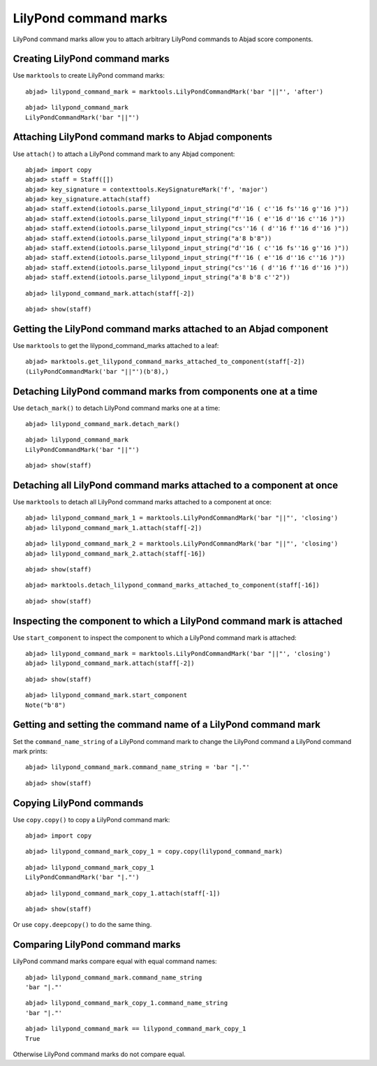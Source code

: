 LilyPond command marks
======================

LilyPond command marks allow you to attach arbitrary LilyPond commands
to Abjad score components.


Creating LilyPond command marks
-------------------------------

Use ``marktools`` to create LilyPond command marks:

::

	abjad> lilypond_command_mark = marktools.LilyPondCommandMark('bar "||"', 'after')


::

	abjad> lilypond_command_mark
	LilyPondCommandMark('bar "||"')



Attaching LilyPond command marks to Abjad components
----------------------------------------------------

Use ``attach()`` to attach a LilyPond command mark to any Abjad component:

::

	abjad> import copy
	abjad> staff = Staff([])
	abjad> key_signature = contexttools.KeySignatureMark('f', 'major')
	abjad> key_signature.attach(staff)
	abjad> staff.extend(iotools.parse_lilypond_input_string("d''16 ( c''16 fs''16 g''16 )"))
	abjad> staff.extend(iotools.parse_lilypond_input_string("f''16 ( e''16 d''16 c''16 )"))
	abjad> staff.extend(iotools.parse_lilypond_input_string("cs''16 ( d''16 f''16 d''16 )"))
	abjad> staff.extend(iotools.parse_lilypond_input_string("a'8 b'8"))
	abjad> staff.extend(iotools.parse_lilypond_input_string("d''16 ( c''16 fs''16 g''16 )"))
	abjad> staff.extend(iotools.parse_lilypond_input_string("f''16 ( e''16 d''16 c''16 )"))
	abjad> staff.extend(iotools.parse_lilypond_input_string("cs''16 ( d''16 f''16 d''16 )"))
	abjad> staff.extend(iotools.parse_lilypond_input_string("a'8 b'8 c''2"))


::

	abjad> lilypond_command_mark.attach(staff[-2])


::

	abjad> show(staff)

.. image:: images/lilypond-command-marks-1.png


Getting the LilyPond command marks attached to an Abjad component
-----------------------------------------------------------------

Use ``marktools`` to get the lilypond_command_marks attached to a leaf:

::

	abjad> marktools.get_lilypond_command_marks_attached_to_component(staff[-2])
	(LilyPondCommandMark('bar "||"')(b'8),)



Detaching LilyPond command marks from components one at a time
--------------------------------------------------------------

Use ``detach_mark()`` to detach LilyPond command marks one at a time:

::

	abjad> lilypond_command_mark.detach_mark()


::

	abjad> lilypond_command_mark
	LilyPondCommandMark('bar "||"')


::

	abjad> show(staff)

.. image:: images/lilpond-command-marks-2.png


Detaching all LilyPond command marks attached to a component at once
--------------------------------------------------------------------

Use ``marktools`` to detach all LilyPond command marks attached to a component at once:

::

	abjad> lilypond_command_mark_1 = marktools.LilyPondCommandMark('bar "||"', 'closing')
	abjad> lilypond_command_mark_1.attach(staff[-2])


::

	abjad> lilypond_command_mark_2 = marktools.LilyPondCommandMark('bar "||"', 'closing')
	abjad> lilypond_command_mark_2.attach(staff[-16])


::

	abjad> show(staff)

.. image:: images/lilypond-command-marks-3.png

::

	abjad> marktools.detach_lilypond_command_marks_attached_to_component(staff[-16])


::

	abjad> show(staff)

.. image:: images/lilypond-command-marks-4.png


Inspecting the component to which a LilyPond command mark is attached
---------------------------------------------------------------------

Use ``start_component`` to inspect the component to which a LilyPond command mark is attached:

::

	abjad> lilypond_command_mark = marktools.LilyPondCommandMark('bar "||"', 'closing')
	abjad> lilypond_command_mark.attach(staff[-2])


::

	abjad> show(staff)

.. image:: images/lilypond-command-marks-5.png

::

	abjad> lilypond_command_mark.start_component
	Note("b'8")



Getting and setting the command name of a LilyPond command mark
---------------------------------------------------------------

Set the ``command_name_string`` of a LilyPond command mark to change the 
LilyPond command a LilyPond command mark prints:

::

	abjad> lilypond_command_mark.command_name_string = 'bar "|."'


::

	abjad> show(staff)

.. image:: images/lilypond-command-marks-9.png


Copying LilyPond commands
-------------------------

Use ``copy.copy()`` to copy a LilyPond command mark:

::

	abjad> import copy


::

	abjad> lilypond_command_mark_copy_1 = copy.copy(lilypond_command_mark)


::

	abjad> lilypond_command_mark_copy_1
	LilyPondCommandMark('bar "|."')


::

	abjad> lilypond_command_mark_copy_1.attach(staff[-1])


::

	abjad> show(staff)

.. image:: images/lilypond-command-marks-10.png

Or use ``copy.deepcopy()`` to do the same thing.


Comparing LilyPond command marks
--------------------------------

LilyPond command marks compare equal with equal command names:

::

	abjad> lilypond_command_mark.command_name_string
	'bar "|."'


::

	abjad> lilypond_command_mark_copy_1.command_name_string
	'bar "|."'


::

	abjad> lilypond_command_mark == lilypond_command_mark_copy_1
	True


Otherwise LilyPond command marks do not compare equal.
